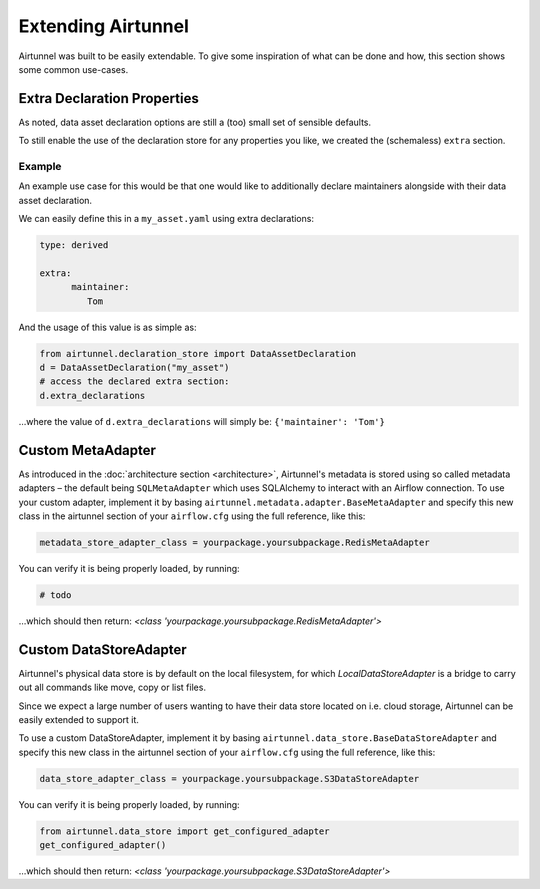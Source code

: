 Extending Airtunnel
===================

Airtunnel was built to be easily extendable. To give some inspiration of
what can be done and how, this section shows some common use-cases.

Extra Declaration Properties
~~~~~~~~~~~~~~~~~~~~~~~~~~~~

As noted, data asset declaration options are still a (too) small set of sensible defaults.

To still enable the use of the declaration store for any properties you like, we created the
(schemaless) ``extra`` section.

Example
+++++++

An example use case for this would be that one would like to additionally declare maintainers alongside
with their data asset declaration.

We can easily define this in a ``my_asset.yaml`` using extra declarations:

.. code:: yaml

   type: derived

   extra:
         maintainer:
            Tom

And the usage of this value is as simple as:

.. code:: python

    from airtunnel.declaration_store import DataAssetDeclaration
    d = DataAssetDeclaration("my_asset")
    # access the declared extra section:
    d.extra_declarations

…where the value of ``d.extra_declarations`` will simply be: ``{'maintainer': 'Tom'}``


Custom MetaAdapter
~~~~~~~~~~~~~~~~~~
As introduced in the :doc:`architecture section <architecture>`, Airtunnel's metadata is stored using
so called metadata adapters – the default being ``SQLMetaAdapter`` which uses SQLAlchemy to interact with an
Airflow connection. To use your custom adapter, implement it by basing ``airtunnel.metadata.adapter.BaseMetaAdapter``
and specify this new class in the airtunnel section of your ``airflow.cfg`` using the full reference, like this:

.. code::

    metadata_store_adapter_class = yourpackage.yoursubpackage.RedisMetaAdapter

You can verify it is being properly loaded, by running:

.. code:: python

    # todo

…which should then return: *<class 'yourpackage.yoursubpackage.RedisMetaAdapter'>*

Custom DataStoreAdapter
~~~~~~~~~~~~~~~~~~~~~~~
Airtunnel's physical data store is by default on the local filesystem, for which `LocalDataStoreAdapter` is a bridge
to carry out all commands like move, copy or list files.

Since we expect a large number of users wanting to have their data store located on i.e. cloud storage, Airtunnel
can be easily extended to support it.

To use a custom DataStoreAdapter, implement it by basing ``airtunnel.data_store.BaseDataStoreAdapter`` and
specify this new class in the airtunnel section of your ``airflow.cfg`` using the full reference, like this:

.. code::

    data_store_adapter_class = yourpackage.yoursubpackage.S3DataStoreAdapter

You can verify it is being properly loaded, by running:

.. code:: python

    from airtunnel.data_store import get_configured_adapter
    get_configured_adapter()


…which should then return: *<class 'yourpackage.yoursubpackage.S3DataStoreAdapter'>*
